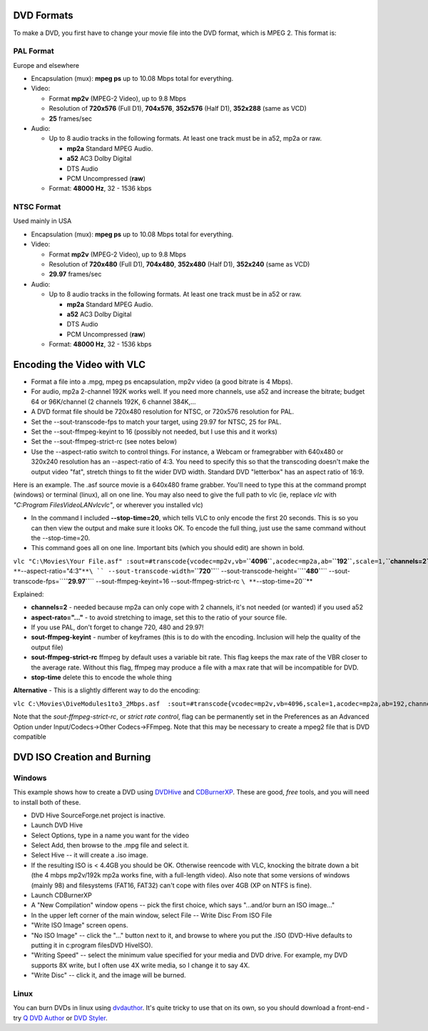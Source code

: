 .. raw:: mediawiki

   {{howto|create a DVD to play in your DVD player from video files stored on your computer}}

.. raw:: mediawiki

   {{Example code}}

DVD Formats
-----------

To make a DVD, you first have to change your movie file into the DVD format, which is MPEG 2. This format is:

PAL Format
~~~~~~~~~~

Europe and elsewhere

-  Encapsulation (mux): **mpeg ps** up to 10.08 Mbps total for everything.
-  Video:

   -  Format **mp2v** (MPEG-2 Video), up to 9.8 Mbps
   -  Resolution of **720x576** (Full D1), **704x576**, **352x576** (Half D1), **352x288** (same as VCD)
   -  **25** frames/sec

-  Audio:

   -  Up to 8 audio tracks in the following formats. At least one track must be in a52, mp2a or raw.

      -  **mp2a** Standard MPEG Audio.
      -  **a52** AC3 Dolby Digital
      -  DTS Audio
      -  PCM Uncompressed (**raw**)

   -  Format: **48000 Hz**, 32 - 1536 kbps

NTSC Format
~~~~~~~~~~~

Used mainly in USA

-  Encapsulation (mux): **mpeg ps** up to 10.08 Mbps total for everything.
-  Video:

   -  Format **mp2v** (MPEG-2 Video), up to 9.8 Mbps
   -  Resolution of **720x480** (Full D1), **704x480**, **352x480** (Half D1), **352x240** (same as VCD)
   -  **29.97** frames/sec

-  Audio:

   -  Up to 8 audio tracks in the following formats. At least one track must be in a52 or raw.

      -  **mp2a** Standard MPEG Audio.
      -  **a52** AC3 Dolby Digital
      -  DTS Audio
      -  PCM Uncompressed (**raw**)

   -  Format: **48000 Hz**, 32 - 1536 kbps

Encoding the Video with VLC
---------------------------

-  Format a file into a .mpg, mpeg ps encapsulation, mp2v video (a good bitrate is 4 Mbps).
-  For audio, mp2a 2-channel 192K works well. If you need more channels, use a52 and increase the bitrate; budget 64 or 96K/channel (2 channels 192K, 6 channel 384K,...
-  A DVD format file should be 720x480 resolution for NTSC, or 720x576 resolution for PAL.
-  Set the --sout-transcode-fps to match your target, using 29.97 for NTSC, 25 for PAL.
-  Set the --sout-ffmpeg-keyint to 16 (possibly not needed, but I use this and it works)
-  Set the --sout-ffmpeg-strict-rc (see notes below)
-  Use the --aspect-ratio switch to control things. For instance, a Webcam or framegrabber with 640x480 or 320x240 resolution has an --aspect-ratio of 4:3. You need to specify this so that the transcoding doesn't make the output video "fat", stretch things to fit the wider DVD width. Standard DVD "letterbox" has an aspect ratio of 16:9.

Here is an example. The .asf source movie is a 640x480 frame grabber. You'll need to type this at the command prompt (windows) or terminal (linux), all on one line. You may also need to give the full path to vlc (ie, replace *vlc* with *"C:\Program Files\VideoLAN\vlc\vlc"*, or wherever you installed vlc)

-  In the command I included **--stop-time=20**, which tells VLC to only encode the first 20 seconds. This is so you can then view the output and make sure it looks OK. To encode the full thing, just use the same command without the --stop-time=20.
-  This command goes all on one line. Important bits (which you should edit) are shown in bold.

``vlc "C:\Movies\Your File.asf" :sout=#transcode{vcodec=mp2v,vb=``\ **``4096``**\ ``,acodec=mp2a,ab=``\ **``192``**\ ``,scale=1,``\ **``channels=2``**\ ``}:std{access=file,mux=ps,dst="C:\Movies\Your File Output.ps.mpg"} ``\ **``--aspect-ratio="4:3"``**\ `` --sout-transcode-width=``\ **``720``**\ `` --sout-transcode-height=``\ **``480``**\ `` --sout-transcode-fps=``\ **``29.97``**\ `` --sout-ffmpeg-keyint=16 --sout-ffmpeg-strict-rc ``\ **``--stop-time=20``**

Explained:

-  **channels=2** - needed because mp2a can only cope with 2 channels, it's not needed (or wanted) if you used a52
-  **aspect-rato="..."** - to avoid stretching to image, set this to the ratio of your source file.
-  If you use PAL, don't forget to change 720, 480 and 29.97!
-  **sout-ffmpeg-keyint** - number of keyframes (this is to do with the encoding. Inclusion will help the quality of the output file)
-  **sout-ffmpeg-strict-rc** ffmpeg by default uses a variable bit rate. This flag keeps the max rate of the VBR closer to the average rate. Without this flag, ffmpeg may produce a file with a max rate that will be incompatible for DVD.
-  **stop-time** delete this to encode the whole thing

**Alternative** - This is a slightly different way to do the encoding:

``vlc C:\Movies\DiveModules1to3_2Mbps.asf  :sout=#transcode{vcodec=mp2v,vb=4096,scale=1,acodec=mp2a,ab=192,channels=2}:std{access=file,mux=ps,dst="C:\TEMP\Dive1_3_out.mpg"} --aspect-ratio "4:3" --sout-transcode-width 720 --sout-transcode-height 480 --sout-transcode-fps 29.97  --sout-ffmpeg-keyint 16  --sout-ffmpeg-strict-rc``

Note that the *sout-ffmpeg-strict-rc*, or *strict rate control*, flag can be permanently set in the Preferences as an Advanced Option under Input/Codecs->Other Codecs->FFmpeg. Note that this may be necessary to create a mpeg2 file that is DVD compatible

DVD ISO Creation and Burning
----------------------------

Windows
~~~~~~~

This example shows how to create a DVD using `DVDHive <http://sourceforge.net/projects/dvd-hive/>`__ and `CDBurnerXP <http://www.cdburnerxp.se/>`__. These are good, *free* tools, and you will need to install both of these.

-  DVD Hive SourceForge.net project is inactive.
-  Launch DVD Hive
-  Select Options, type in a name you want for the video
-  Select Add, then browse to the .mpg file and select it.
-  Select Hive -- it will create a .iso image.
-  If the resulting ISO is < 4.4GB you should be OK. Otherwise reencode with VLC, knocking the bitrate down a bit (the 4 mbps mp2v/192k mp2a works fine, with a full-length video). Also note that some versions of windows (mainly 98) and filesystems (FAT16, FAT32) can't cope with files over 4GB (XP on NTFS is fine).

-  Launch CDBurnerXP
-  A "New Compilation" window opens -- pick the first choice, which says "...and/or burn an ISO image..."
-  In the upper left corner of the main window, select File -- Write Disc From ISO File
-  "Write ISO Image" screen opens.
-  "No ISO Image" -- click the "..." button next to it, and browse to where you put the .ISO (DVD-Hive defaults to putting it in c:\program files\DVD Hive\ISO).
-  "Writing Speed" -- select the minimum value specified for your media and DVD drive. For example, my DVD supports 8X write, but I often use 4X write media, so I change it to say 4X.
-  "Write Disc" -- click it, and the image will be burned.

Linux
~~~~~

You can burn DVDs in linux using `dvdauthor <http://dvdauthor.sourceforge.net>`__. It's quite tricky to use that on its own, so you should download a front-end - try `Q DVD Author <http://qdvdauthor.sourceforge.net/>`__ or `DVD Styler <http://dvdstyler.sourceforge.net/>`__.
